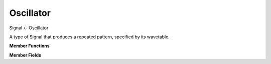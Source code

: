 Oscillator
==========

Signal <- Oscillator

A type of Signal that produces a repeated pattern,
specified by its wavetable.

**Member Functions**

.. function:: Oscillator(Signal ampSig, Signal freqSig, std::vector<double> wtab)

    Creates an Oscillator with ``amplitudeSignal`` equal
    to ``ampSig`` and ``frequencySignal`` equal to ``freqSig``.
    It uses wtab at its wavetable.

.. function:: Oscillator()

    Zero initializes everything.

.. function:: void setWaveTable()
.. function:: void setAmpSignal()
.. function:: void setFrequencySignal()

.. function:: static sample generateSampleThatProducesFrequency(double f);

    Generates a sample that, when used as the amplitude of an
    Oscillator's ``frequencySignal``, will be interpreted as
    frequency ``f``.

**Member Fields**

.. function:: private Signal *frequencySignal

    This is the Signal that is used to determine the frequency
    of the Oscillator, but its frequency at a particular time
    isn't equal to this Signal's step() value. It's related.
    Use the helper member function ``generateSampleThatProducesFrequency(double f)``
    to find the value that should be used to produce a
    certain frequency.

.. function:: private Signal *amplitudeSignal

    This Signal determines the amplitude of the Oscillator.
